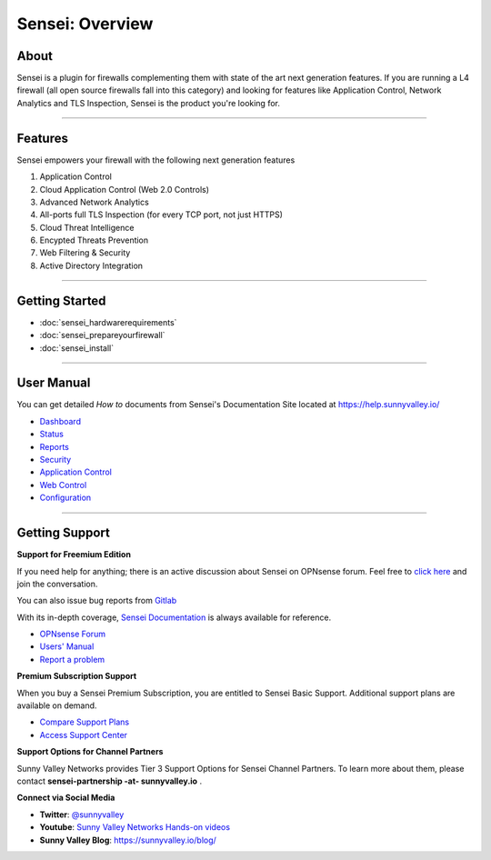 ===================
Sensei: Overview
===================

About
----------------------------
Sensei is a plugin for firewalls complementing them with state of the art next generation features. If you are running a L4 firewall (all open source firewalls fall into this category) and looking for features like Application Control, Network Analytics and TLS Inspection, Sensei is the product you're looking for.

.. raw:: html

    <iframe width="560" height="315" src="https://www.youtube.com/embed/VQ7tlMUNPYA" frameborder="0" allowfullscreen></iframe>

----------------------------

Features
----------------------------
Sensei empowers your firewall with the following next generation features

1. Application Control
2. Cloud Application Control \(Web 2.0 Controls\)
3. Advanced Network Analytics
4. All-ports full TLS Inspection \(for every TCP port, not just HTTPS\)
5. Cloud Threat Intelligence
6. Encypted Threats Prevention
7. Web Filtering & Security
8. Active Directory Integration

----------------------------

Getting Started
----------------------------

- :doc:`sensei_hardwarerequirements`
- :doc:`sensei_prepareyourfirewall`
- :doc:`sensei_install`

----------------------------

User Manual
----------------------------

You can get detailed *How to* documents from Sensei's Documentation Site located at https://help.sunnyvalley.io/

* `Dashboard <https://help.sunnyvalley.io/hc/en-us/articles/360025097293-Dashboard>`_
* `Status <https://help.sunnyvalley.io/hc/en-us/articles/360025098033-Status>`_
* `Reports <https://help.sunnyvalley.io/hc/en-us/articles/360024939914-Reports>`_
* `Security <https://help.sunnyvalley.io/hc/en-us/articles/360024941254-Security>`_
* `Application Control <https://help.sunnyvalley.io/hc/en-us/articles/360024941394-Application-Control>`_
* `Web Control <https://help.sunnyvalley.io/hc/en-us/articles/360025100393-Web-Control>`_
* `Configuration <https://help.sunnyvalley.io/hc/en-us/articles/360024941814-Configuration>`_

----------------------------

Getting Support
----------------------------


**Support for Freemium Edition**

If you need help for anything; there is an active discussion about Sensei on OPNsense forum. Feel free to `click here <https://forum.opnsense.org/index.php?topic=9521.new;topicseen#new>`_ and join the conversation.

You can also issue bug reports from `Gitlab <https://gitlab.com/svn-community/opnsense-sensei-plugin/issues>`_

With its in-depth coverage, `Sensei Documentation <https://help.sunnyvalley.io/>`_ is always available for reference.

* `OPNsense Forum <https://forum.opnsense.org/index.php?topic=9521.new;topicseen#new>`_
* `Users' Manual <https://help.sunnyvalley.io/>`_
* `Report a problem <https://gitlab.com/svn-community/opnsense-sensei-plugin/issues>`_

**Premium Subscription Support**

When you buy a Sensei Premium Subscription, you are entitled to Sensei Basic Support.
Additional support plans are available on demand.

* `Compare Support Plans <https://www.sunnyvalley.io/support>`_
* `Access Support Center <https://help.sunnyvalley.io/hc/en-us>`_


**Support Options for Channel Partners**

Sunny Valley Networks provides Tier 3 Support Options for Sensei Channel Partners. To learn more about them, please contact **sensei-partnership -at- sunnyvalley.io** .


**Connect via Social Media**

* **Twitter**: `@sunnyvalley <https://twitter.com/sunnyvalley>`_
* **Youtube**: `Sunny Valley Networks Hands-on videos <https://www.youtube.com/channel/UCBmMJAnuUW5qxAN23kLPuPA>`_
* **Sunny Valley Blog**: https://sunnyvalley.io/blog/
